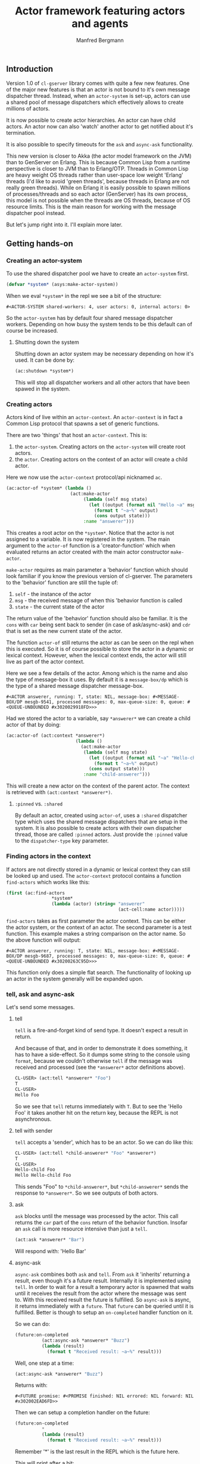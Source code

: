 
#+title: Actor framework featuring actors and agents
#+author: Manfred Bergmann

** Introduction

Version 1.0 of =cl-gserver= library comes with quite a few new features. One of the major new features is that an actor is not bound to it's own message dispatcher thread. Instead, when an =actor-system= is set-up, actors can use a shared pool of message dispatchers which effectively allows to create millions of actors.

It is now possible to create actor hierarchies. An actor can have child actors. An actor now can also 'watch' another actor to get notified about it's termination.

It is also possible to specify timeouts for the =ask= and =async-ask= functionality.

This new version is closer to Akka (the actor model framework on the JVM) than to GenServer on Erlang. This is because Common Lisp from a runtime perspective is closer to JVM than to Erlang/OTP. Threads in Common Lisp are heavy weight OS threads rather than user-space low weight 'Erlang' threads (I'd like to avoid 'green threads', because threads in Erlang are not really green threads). While on Erlang it is easily possible to spawn millions of processes/threads and so each actor (GenServer) has its own process, this model is not possible when the threads are OS threads, because of OS resource limits.
This is the main reason for working with the message dispatcher pool instead.

But let's jump right into it. I'll explain more later.

** Getting hands-on

*** Creating an actor-system

To use the shared dispatcher pool we have to create an =actor-system= first.

#+BEGIN_SRC lisp
(defvar *system* (asys:make-actor-system))
#+END_SRC

When we eval ~*system*~ in the repl we see a bit of the structure:

#+BEGIN_EXAMPLE
#<ACTOR-SYSTEM shared-workers: 4, user actors: 0, internal actors: 0>
#+END_EXAMPLE

So the =actor-system= has by default four shared message dispatcher workers. Depending on how busy the system tends to be this default can of course be increased.

**** Shutting down the system

Shutting down an actor system may be necessary depending on how it's used. It can be done by:

#+BEGIN_SRC lisp
(ac:shutdown *system*)
#+END_SRC

This will stop all dispatcher workers and all other actors that have been spawed in the system.


*** Creating actors

Actors kind of live within an =actor-context=. An ~actor-context~ is in fact a Common Lisp protocol that spawns a set of generic functions.

There are two 'things' that host an =actor-context=. This is: 
1. the =actor-system=. Creating actors on the =actor-system= will create root actors.
2. the =actor=. Creating actors on the context of an actor will create a child actor.

Here we now use the =actor-context= protocol/api nicknamed =ac=.

#+BEGIN_SRC lisp
(ac:actor-of *system* (lambda ()
                        (act:make-actor 
                             (lambda (self msg state)
                               (let ((output (format nil "Hello ~a" msg)))
                                 (format t "~a~%" output)
                                 (cons output state)))
                             :name "answerer")))
#+END_SRC

This creates a root actor on the ~*system*~. Notice that the actor is not assigned to a variable. It is now registered in the system. The main argument to the =actor-of= function is a 'creator-function' which when evaluated returns an actor created with the main actor constructor =make-actor=.

=make-actor= requires as main parameter a 'behavior' function which should look familiar if you know the previous version of cl-gserver. The parameters to the 'behavior' function are still the tuple of:
1. =self= - the instance of the actor
2. =msg= - the received message of when this 'behavior function is called
3. =state= - the current state of the actor

The return value of the 'behavior' function should also be familiar. It is the =cons= with =car= being sent back to sender (in case of ask/async-ask) and =cdr= that is set as the new current state of the actor.

The function =actor-of= still returns the actor as can be seen on the repl when this is executed. So it is of course possible to store the actor in a dynamic or lexical context. However, when the lexical context ends, the actor will still live as part of the actor context.

Here we see a few details of the actor. Among which is the name and also the type of message-box it uses. By default it is a =message-box/dp= which is the type of a shared message dispatcher message-box.

#+BEGIN_EXAMPLE
#<ACTOR answerer, running: T, state: NIL, message-box: #<MESSAGE-BOX/DP mesgb-9541, processed messages: 0, max-queue-size: 0, queue: #<QUEUE-UNBOUNDED #x3020029918FD>>>
#+END_EXAMPLE

Had we stored the actor to a variable, say =*answerer*= we can create a child actor of that by doing:

#+BEGIN_SRC lisp
(ac:actor-of (act:context *answerer*) 
                          (lambda ()
                            (act:make-actor
                             (lambda (self msg state)
                               (let ((output (format nil "~a" "Hello-child ~a" msg)))
                                 (format t "~a~%" output)
                               (cons output state)))
                             :name "child-answerer")))
#+END_SRC

This will create a new actor on the context of the parent actor. The context is retrieved with ~(act:context *answerer*)~.

**** ~:pinned~ vs. ~:shared~
 
By default an actor, created using ~actor-of~, uses a ~:shared~ dispatcher type which uses the shared message dispatchers that are setup in the system. It is also possible to create actors with their own dispatcher thread, those are called ~:pinned~ actors. Just provide the ~:pinned~ value to the ~dispatcher-type~ key parameter.

*** Finding actors in the context

If actors are not directly stored in a dynamic or lexical context they can still be looked up and used. The =actor-context= protocol contains a function =find-actors= which works like this:

#+BEGIN_SRC lisp
(first (ac:find-actors 
                 *system*
                 (lambda (actor) (string= "answerer" 
                                          (act-cell:name actor)))))
#+END_SRC

=find-actors= takes as first parameter the actor context. This can be either the actor system, or the context of an actor. The second parameter is a test function. This example makes a string comparison on the actor name. So the above function will output:

#+BEGIN_EXAMPLE
#<ACTOR answerer, running: T, state: NIL, message-box: #<MESSAGE-BOX/DP mesgb-9687, processed messages: 0, max-queue-size: 0, queue: #<QUEUE-UNBOUNDED #x30200263C95D>>>
#+END_EXAMPLE

This function only does a simple flat search. The functionality of looking up an actor in the system generally will be expanded upon.

*** tell, ask and async-ask

Let's send some messages.

**** tell

=tell= is a fire-and-forget kind of send type. It doesn't expect a result in return.

And because of that, and in order to demonstrate it does something, it has to have a side-effect. So it dumps some string to the console using ~format~, because we couldn't otherwise =tell= if the message was received and processed (see the =*answerer*= actor definitions above).

#+BEGIN_SRC lisp
CL-USER> (act:tell *answerer* "Foo")
T
CL-USER> 
Hello Foo
#+END_SRC

So we see that =tell= returns immediately with ~T~. But to see the 'Hello Foo' it takes another hit on the return key, because the REPL is not asynchronous.

**** tell with sender

=tell= accepts a 'sender', which has to be an actor. So we can do like this:

#+BEGIN_SRC lisp
CL-USER> (act:tell *child-answerer* "Foo" *answerer*)
T
CL-USER> 
Hello-child Foo
Hello Hello-child Foo
#+END_SRC

This sends "Foo" to ~*child-answerer*~, but ~*child-answerer*~ sends the response to ~*answerer*~. So we see outputs of both actors.

**** ask

=ask= blocks until the message was processed by the actor. This call returns the ~car~ part of the ~cons~ return of the behavior function.
Insofar an =ask= call is more resource intensive than just a =tell=.

#+BEGIN_SRC lisp
(act:ask *answerer* "Bar")
#+END_SRC

Will respond with: 'Hello Bar'

**** async-ask

=async-ask= combines both =ask= and =tell=. From =ask= it 'inherits' returning a result, even though it's a future result.
Internally it is implemented using =tell=. In order to wait for a result a temporary actor is spawned that waits until it receives the result from the actor where the message was sent to. With this received result the future is fulfilled.
So =async-ask= is async, it returns immediately with a =future=. That =future= can be queried until it is fulfilled. Better is though to setup an ~on-completed~ handler function on it.

So we can do:

#+BEGIN_SRC lisp
(future:on-completed
          (act:async-ask *answerer* "Buzz")
          (lambda (result)
            (format t "Received result: ~a~%" result)))
#+END_SRC

Well, one step at a time:

#+BEGIN_SRC lisp
(act:async-ask *answerer* "Buzz")
#+END_SRC

Returns with:

#+BEGIN_EXAMPLE
#<FUTURE promise: #<PROMISE finished: NIL errored: NIL forward: NIL #x302002EAD6FD>>
#+END_EXAMPLE

Then we can setup a completion handler on the future:

#+BEGIN_SRC lisp
(future:on-completed 
          *
          (lambda (result)
            (format t "Received result: ~a~%" result)))
#+END_SRC

Remember '*' is the last result in the REPL which is the future here.

This will print after a bit:

#+BEGIN_EXAMPLE
Hello Buzz
Received result: Hello Buzz
#+END_EXAMPLE

*** ask and async-ask with timeout

A timeout (in seconds) can be specified for both =ask= and =async-ask= and is done like so:

To demonstrate this we could setup an example 'sleeper' actor:

#+BEGIN_SRC lisp
(ac:actor-of *system* 
             (lambda () (act:make-actor 
                           (lambda (self msg state)
                             (sleep 5)))))
#+END_SRC

If we store this to ~*sleeper*~ and do the following, the =ask= will return a =handler-error= with an =ask-timeout= condition.

#+BEGIN_SRC lisp
(act:ask *sleeper* "Foo" :time-out 2)
#+END_SRC

#+BEGIN_EXAMPLE
(:HANDLER-ERROR . #<CL-GSERVER.UTILS:ASK-TIMEOUT #x30200319F97D>)
#+END_EXAMPLE

This works similar with the =async-ask= only that the future will be fulfilled with the =handler-error= ~cons~.

To get a readable error message of the condition we can do:

#+BEGIN_EXAMPLE
CL-USER> (format t "~a" (cdr *))
A timeout set to 2 seconds occurred. Cause: 
#<BORDEAUX-THREADS:TIMEOUT #x302002FAB73D> 
#+END_EXAMPLE

*** Changing behavior

An actor can change behavior. The behavior is just a lambda that has to take three parameters: 
1. the actor's instance - usually called ~self~
2. the received message - maybe call ~msg~?
3. the current state of the actor

The behavior then can pattern match (or do some matching by other means) on the received message alone, or in combination with the current state.

The default behavior of the actor is given on actor construction using the default constructor ~make-actor~.

During the lifetime of an actor the behavior can be changed using ~become~.

So we remember the ~*answerer*~ which responds with 'Hello Foo' when we send ~(act:ask *answerer* "Foo")~. We can now change the behavior with:

#+BEGIN_SRC lisp
(act:become *answerer* 
            (lambda (self msg state)
              (cons (format nil "my new behavior for: ~a" msg) state)))
#+END_SRC

When we now send ~(act:ask *answerer* "Foo")~ we will get the response: 'my new behavior for: Foo'.

*** Creating actors without a system

It is still possible to create actors without a system. This is how you do it:

#+BEGIN_SRC lisp
;; make an actor
(defvar *my-actor* (act:make-actor (lambda (self msg state)
                                     (cons "Foo" state))
                                   :name "Lone-actor"))
;; setup a thread based message box
(setf (act-cell:msgbox *my-actor*) 
      (make-instance 'mesgb:message-box/bt))
#+END_SRC

You have to take care yourself about stopping the actor and freeing resources.

** Agents

TODO

** Benchmarks

[[./docs/perf.png]]


Hardware specs:

- iMac Pro (2017) with 8 Core Xeon, 32 GB RAM

*All*

The benchmark was created by having 8 threads throwing each 125k (1m alltogether) messages at 1 actor.
The timing was taken for when the actor did finish processing those 1m messages.
The messages were sent by either all =tell=, =ask=, or =async-ask= to an actor whose message-box worked using a single thread (=:pinned=) or a dispatched message queue (=:shared= / =dispatched=).

Of course a =tell= is in most cases the fastest one, because it's the least resource intensive and there is no place that blocks.

*SBCL (v2.0.10)*

Event though SBCL is by far the fastest one with =tell= on both =:pinned= and =dispatched=, it had massive problems on =dispatched - ask= where I had to lower the number of messages to 200k alltogether. Beyond that value SBCL didn't get it worked out.

*CCL (v1.12)*

CCL is on acceptable average speed. The problems CCL had was heap exhaustion for both the =async-ask= tasks where the number of messages had to be reduced to 80k. Which is not a lot. Beyond this value the runtime would crash.
However, CCL for some reason had no problems where SBCL was struggling with the =dispatched - ask=.

*ABCL (1.8)*

The pleasant surprise was ABCL. While not being the fastest it is the most robust.
Where SBCL and CCL were struggling you could throw anything at ABCL and it'll cope with it.
I'm assuming that this is because of the massively battle proven Java Runtime.
